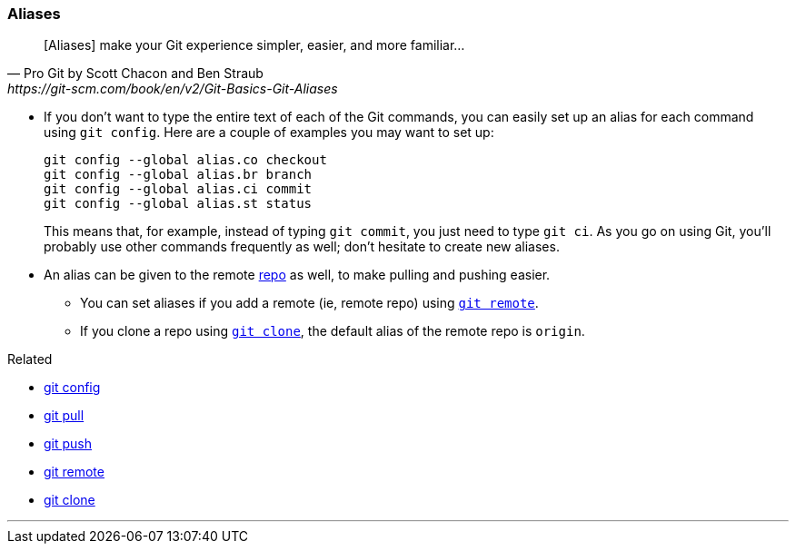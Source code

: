 
=== Aliases

[quote, Pro Git by Scott Chacon and Ben Straub, https://git-scm.com/book/en/v2/Git-Basics-Git-Aliases]
[Aliases] make your Git experience simpler, easier, and more familiar...

* If you don’t want to type the entire text of each of the Git commands, you can easily set up an alias for each command using `git config`. Here are a couple of examples you may want to set up:
+
 git config --global alias.co checkout
 git config --global alias.br branch
 git config --global alias.ci commit
 git config --global alias.st status
+
This means that, for example, instead of typing `git commit`, you just need to type `git ci`. As you go on using Git, you’ll probably use other commands frequently as well; don’t hesitate to create new aliases.

* An alias can be given to the remote link:index.adoc#_repository[repo] as well, to make pulling and pushing easier.
    ** You can set aliases if you add a remote (ie, remote repo) using link:index.adoc#_git_remote[`git remote`].
    ** If you clone a repo using link:index.adoc#_git_clone[`git clone`], the default alias of the remote repo is `origin`.

.Related
****
* link:index.adoc#_git_config[git config]
* link:index.adoc#_git_pull[git pull]
* link:index.adoc#_git_push[git push]
* link:index.adoc#_git_remote[git remote]
* link:index.adoc#_git_clone[git clone]
****

'''